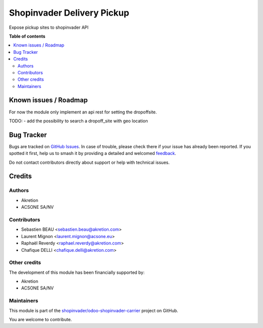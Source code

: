 ===========================
Shopinvader Delivery Pickup
===========================

.. 
   !!!!!!!!!!!!!!!!!!!!!!!!!!!!!!!!!!!!!!!!!!!!!!!!!!!!
   !! This file is generated by oca-gen-addon-readme !!
   !! changes will be overwritten.                   !!
   !!!!!!!!!!!!!!!!!!!!!!!!!!!!!!!!!!!!!!!!!!!!!!!!!!!!
   !! source digest: sha256:c935734af1ddc2e594f2836403fb3f12b93fde6c6ab02fa285a5b8c053daf27e
   !!!!!!!!!!!!!!!!!!!!!!!!!!!!!!!!!!!!!!!!!!!!!!!!!!!!

.. |badge1| image:: https://img.shields.io/badge/maturity-Beta-yellow.png
    :target: https://odoo-community.org/page/development-status
    :alt: Beta
.. |badge2| image:: https://img.shields.io/badge/licence-AGPL--3-blue.png
    :target: http://www.gnu.org/licenses/agpl-3.0-standalone.html
    :alt: License: AGPL-3
.. |badge3| image:: https://img.shields.io/badge/github-shopinvader%2Fodoo--shopinvader--carrier-lightgray.png?logo=github
    :target: https://github.com/shopinvader/odoo-shopinvader-carrier/tree/16.0/shopinvader_api_delivery_pickup
    :alt: shopinvader/odoo-shopinvader-carrier

|badge1| |badge2| |badge3|

Expose pickup sites to shopinvader API

**Table of contents**

.. contents::
   :local:

Known issues / Roadmap
======================

For now the module only implement an api rest for setting the dropoffsite.

TODO:
- add the possibility to search a dropoff_site with geo location

Bug Tracker
===========

Bugs are tracked on `GitHub Issues <https://github.com/shopinvader/odoo-shopinvader-carrier/issues>`_.
In case of trouble, please check there if your issue has already been reported.
If you spotted it first, help us to smash it by providing a detailed and welcomed
`feedback <https://github.com/shopinvader/odoo-shopinvader-carrier/issues/new?body=module:%20shopinvader_api_delivery_pickup%0Aversion:%2016.0%0A%0A**Steps%20to%20reproduce**%0A-%20...%0A%0A**Current%20behavior**%0A%0A**Expected%20behavior**>`_.

Do not contact contributors directly about support or help with technical issues.

Credits
=======

Authors
~~~~~~~

* Akretion
* ACSONE SA/NV

Contributors
~~~~~~~~~~~~

* Sebastien BEAU <sebastien.beau@akretion.com>
* Laurent Mignon <laurent.mignon@acsone.eu>
* Raphaël Reverdy <raphael.reverdy@akretion.com>
* Chafique DELLI <chafique.delli@akretion.com>

Other credits
~~~~~~~~~~~~~

The development of this module has been financially supported by:

* Akretion
* ACSONE SA/NV

Maintainers
~~~~~~~~~~~

This module is part of the `shopinvader/odoo-shopinvader-carrier <https://github.com/shopinvader/odoo-shopinvader-carrier/tree/16.0/shopinvader_api_delivery_pickup>`_ project on GitHub.

You are welcome to contribute.
